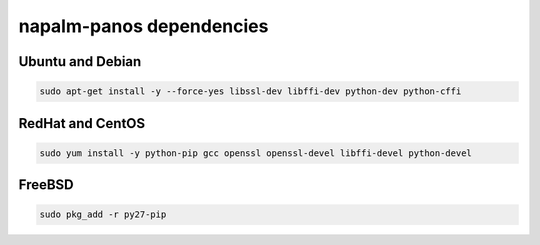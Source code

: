 napalm-panos dependencies
=========================


Ubuntu and Debian
-----------------

.. code-block:: bash
  
  sudo apt-get install -y --force-yes libssl-dev libffi-dev python-dev python-cffi

RedHat and CentOS
-----------------

.. code-block:: bash

    sudo yum install -y python-pip gcc openssl openssl-devel libffi-devel python-devel


FreeBSD
-------

.. code-block:: bash

    sudo pkg_add -r py27-pip

